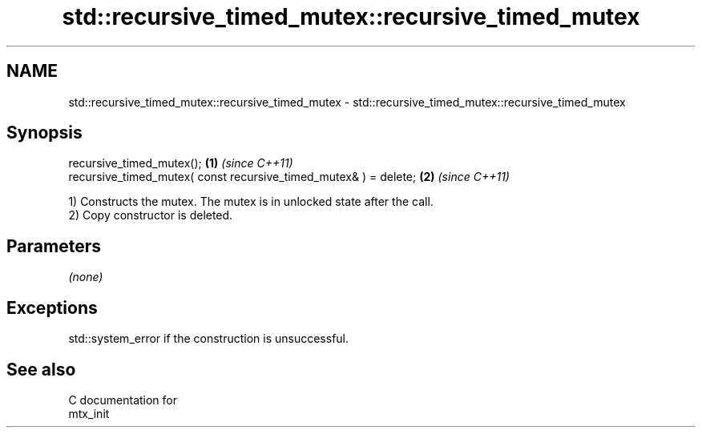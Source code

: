 .TH std::recursive_timed_mutex::recursive_timed_mutex 3 "2018.03.28" "http://cppreference.com" "C++ Standard Libary"
.SH NAME
std::recursive_timed_mutex::recursive_timed_mutex \- std::recursive_timed_mutex::recursive_timed_mutex

.SH Synopsis
   recursive_timed_mutex();                                        \fB(1)\fP \fI(since C++11)\fP
   recursive_timed_mutex( const recursive_timed_mutex& ) = delete; \fB(2)\fP \fI(since C++11)\fP

   1) Constructs the mutex. The mutex is in unlocked state after the call.
   2) Copy constructor is deleted.

.SH Parameters

   \fI(none)\fP

.SH Exceptions

   std::system_error if the construction is unsuccessful.

.SH See also

   C documentation for
   mtx_init
